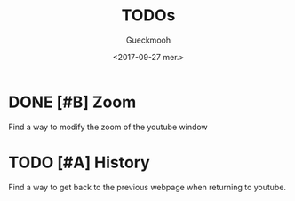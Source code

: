 #+OPTIONS: ':nil *:t -:t ::t <:t H:3 \n:nil ^:t arch:headline
#+OPTIONS: author:t broken-links:nil c:nil creator:nil
#+OPTIONS: d:(not "LOGBOOK") date:t e:t email:nil f:t inline:t num:t
#+OPTIONS: p:nil pri:nil prop:nil stat:t tags:t tasks:t tex:t
#+OPTIONS: timestamp:t title:t toc:t todo:t |:t
#+TITLE: TODOs
#+DATE: <2017-09-27 mer.>
#+AUTHOR: Gueckmooh
#+EMAIL: 
#+LANGUAGE: en
#+SELECT_TAGS: export
#+EXCLUDE_TAGS: noexport
#+CREATOR: Emacs 24.5.1 (Org mode 9.0.9)

* DONE [#B] Zoom
  CLOSED: [2017-09-27 mer. 18:17]
Find a way to modify the zoom of the youtube window

* TODO [#A] History
Find a way to get back to the previous webpage when returning to youtube.

